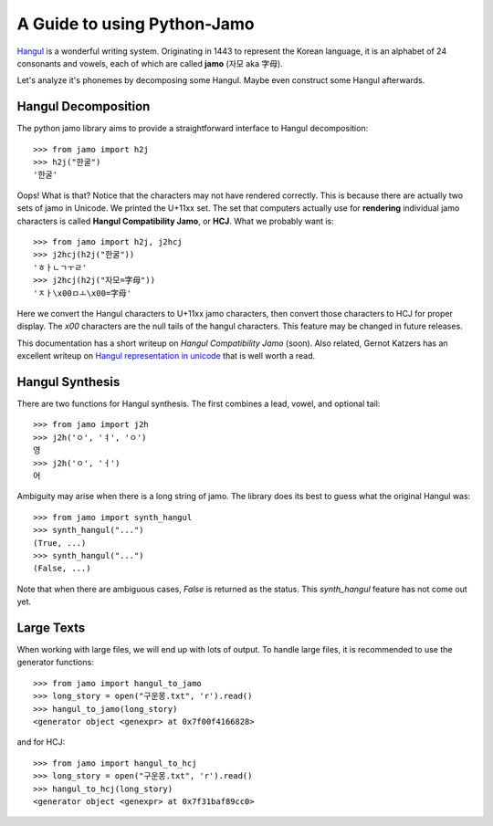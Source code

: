 .. _Jamo:

============================
A Guide to using Python-Jamo
============================

`Hangul <https://en.wikipedia.org/wiki/Hangul>`_ is a wonderful writing system.
Originating in 1443 to represent the Korean language, it is an alphabet of 24
consonants and vowels, each of which are called **jamo** (자모 aka 字母).

Let's analyze it's phonemes by decomposing some Hangul. Maybe even construct
some Hangul afterwards.


Hangul Decomposition
--------------------

The python jamo library aims to provide a straightforward interface to Hangul
decomposition::

    >>> from jamo import h2j
    >>> h2j("한굴")
    '한굴'

Oops! What is that? Notice that the characters may not have rendered correctly.
This is because there are actually two sets of jamo in Unicode. We printed the
U+11xx set. The set that computers actually use for **rendering** individual
jamo characters is called **Hangul Compatibility Jamo**, or **HCJ**. What we
probably want is::

    >>> from jamo import h2j, j2hcj
    >>> j2hcj(h2j("한굴"))
    'ㅎㅏㄴㄱㅜㄹ'
    >>> j2hcj(h2j("자모=字母"))
    'ㅈㅏ\x00ㅁㅗ\x00=字母'

Here we convert the Hangul characters to U+11xx jamo characters, then convert
those characters to HCJ for proper display. The `\x00` characters are the null
tails of the hangul characters. This feature may be changed in future releases.

This documentation has a short writeup on `Hangul Compatibility Jamo` (soon).
Also related, Gernot Katzers has an excellent writeup on
`Hangul representation in unicode`_ that is well worth a read.


Hangul Synthesis
----------------

There are two functions for Hangul synthesis. The first combines a lead, vowel,
and optional tail::
    
    >>> from jamo import j2h
    >>> j2h('ㅇ', 'ㅕ', 'ㅇ')
    영
    >>> j2h('ㅇ', 'ㅓ')
    어

Ambiguity may arise when there is a long string of jamo. The library does its
best to guess what the original Hangul was::

    >>> from jamo import synth_hangul
    >>> synth_hangul("...")
    (True, ...)
    >>> synth_hangul("...")
    (False, ...)

Note that when there are ambiguous cases, `False` is returned as the status.
This `synth_hangul` feature has not come out yet.


Large Texts
------------

When working with large files, we will end up with lots of output. To handle
large files, it is recommended to use the generator functions::

    >>> from jamo import hangul_to_jamo
    >>> long_story = open("구운몽.txt", 'r').read()
    >>> hangul_to_jamo(long_story)
    <generator object <genexpr> at 0x7f00f4166828>

and for HCJ::

    >>> from jamo import hangul_to_hcj
    >>> long_story = open("구운몽.txt", 'r').read()
    >>> hangul_to_hcj(long_story)
    <generator object <genexpr> at 0x7f31baf89cc0>


.. _Hangul representation in unicode: http://gernot-katzers-spice-pages.com/var/korean_hangul.html
